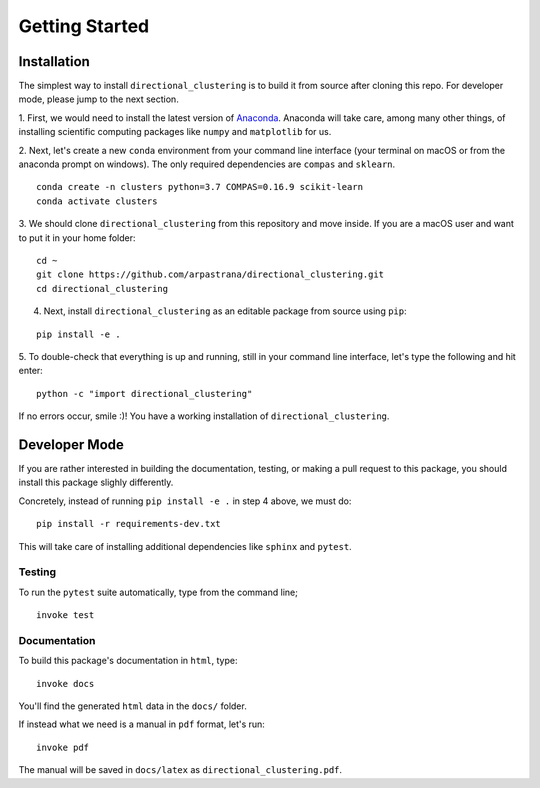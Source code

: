 ********************************************************************************
Getting Started
********************************************************************************

.. _Anaconda: https://www.continuum.io/

.. highlight:: bash


Installation
============

The simplest way to install ``directional_clustering`` is to build it from source
after cloning this repo. For developer mode, please jump to the next section.

1. First, we would need to install the latest version of
`Anaconda`_. Anaconda will take care, among many other
things, of installing scientific computing packages like ``numpy`` and
``matplotlib`` for us.

2. Next, let's create a new ``conda`` environment from your command line interface
(your terminal on macOS or from the anaconda prompt on windows).
The only required dependencies are ``compas`` and ``sklearn``.

::

   conda create -n clusters python=3.7 COMPAS=0.16.9 scikit-learn
   conda activate clusters

3. We should clone ``directional_clustering`` from this repository and move inside.
If you are a macOS user and want to put it in your home folder:

::

   cd ~
   git clone https://github.com/arpastrana/directional_clustering.git
   cd directional_clustering

4. Next, install ``directional_clustering`` as an editable package from source using ``pip``:

::

   pip install -e .


5. To double-check that everything is up and running, still in your command line
interface, let's type the following and hit enter:

::

   python -c "import directional_clustering"


If no errors occur, smile :)! You have a working installation of
``directional_clustering``.

Developer Mode
==============

If you are rather interested in building the documentation, testing, or making a
pull request to this package, you should install this package slighly differently.

Concretely, instead of running ``pip install -e .`` in step 4 above, we must do:

::

   pip install -r requirements-dev.txt

This will take care of installing additional dependencies like ``sphinx`` and ``pytest``.

Testing
-------

To run the ``pytest`` suite automatically, type from the command line;

::

   invoke test

Documentation
-------------

To build this package's documentation in ``html``, type:

::

   invoke docs

You'll find the generated ``html`` data in the ``docs/`` folder.

If instead what we need is a manual in ``pdf`` format, let's run:

::

   invoke pdf

The manual will be saved in ``docs/latex`` as ``directional_clustering.pdf``.

